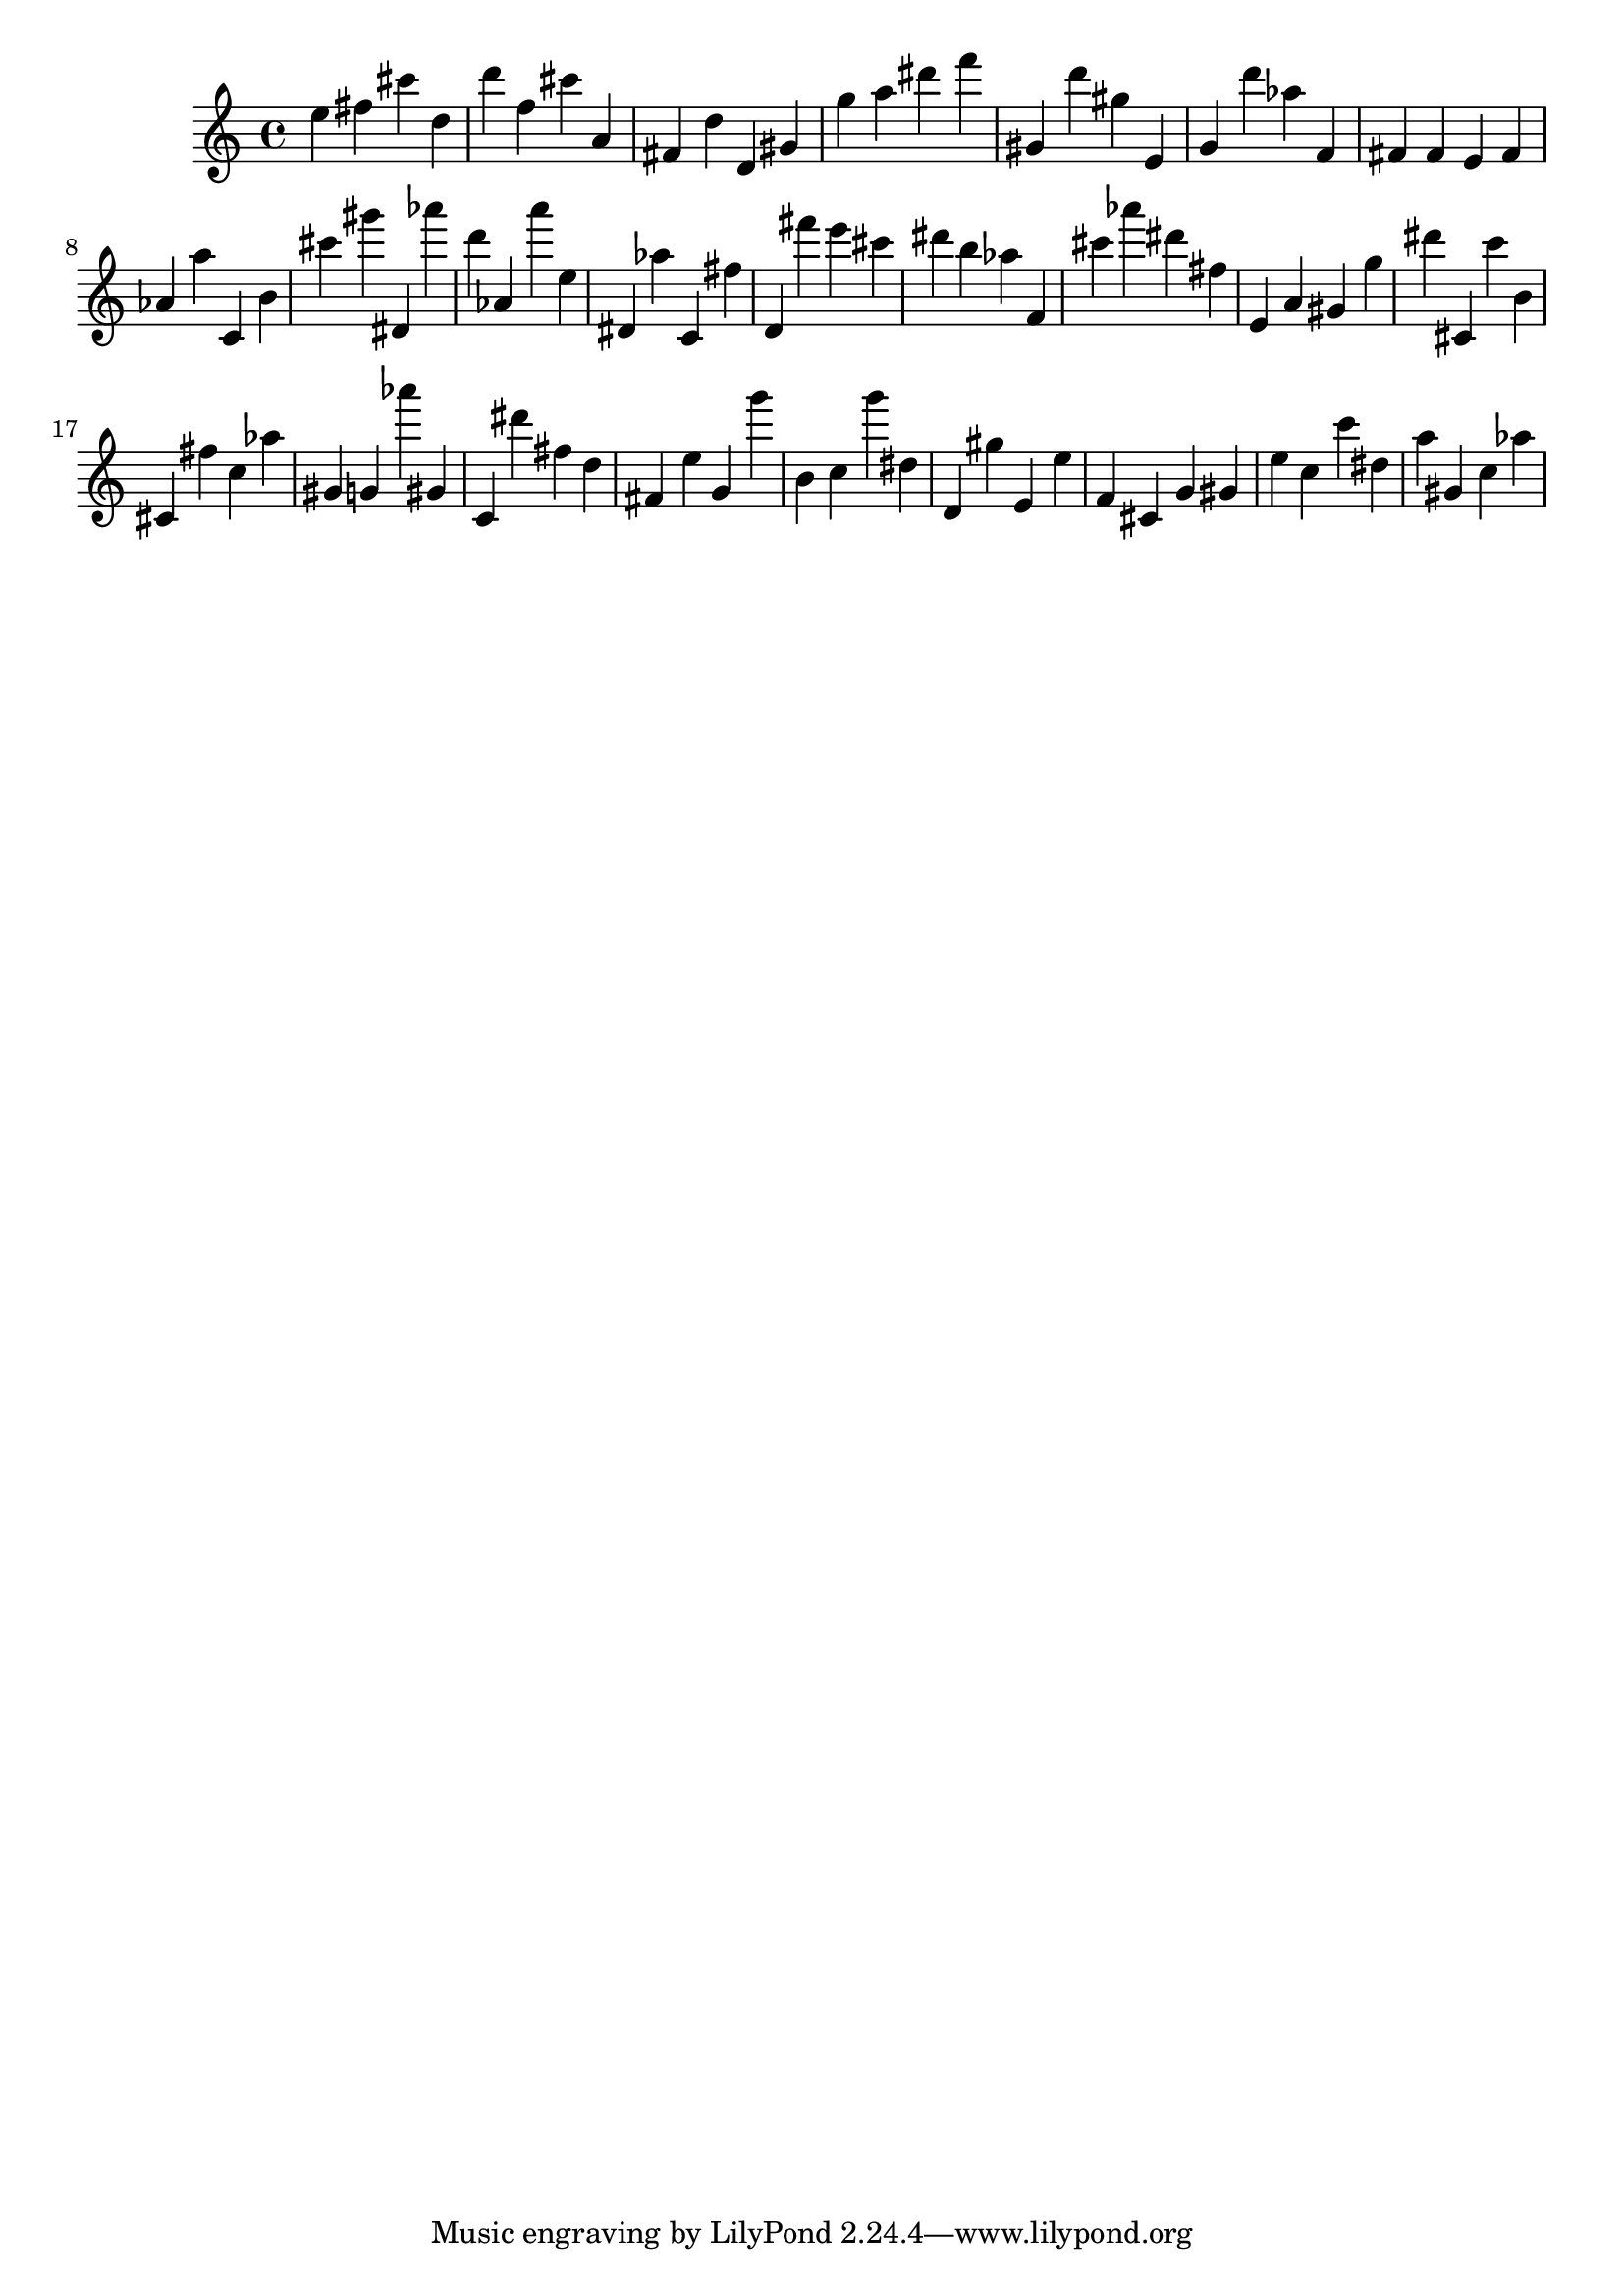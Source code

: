 \version "2.18.2"

\score {

{

\clef treble
e'' fis'' cis''' d'' d''' f'' cis''' a' fis' d'' d' gis' g'' a'' dis''' f''' gis' d''' gis'' e' g' d''' as'' f' fis' fis' e' fis' as' a'' c' b' cis''' gis''' dis' as''' d''' as' a''' e'' dis' as'' c' fis'' d' fis''' e''' cis''' dis''' b'' as'' f' cis''' as''' dis''' fis'' e' a' gis' g'' dis''' cis' c''' b' cis' fis'' c'' as'' gis' g' as''' gis' c' dis''' fis'' d'' fis' e'' g' g''' b' c'' g''' dis'' d' gis'' e' e'' f' cis' g' gis' e'' c'' c''' dis'' a'' gis' c'' as'' 
}

 \midi { }
 \layout { }
}